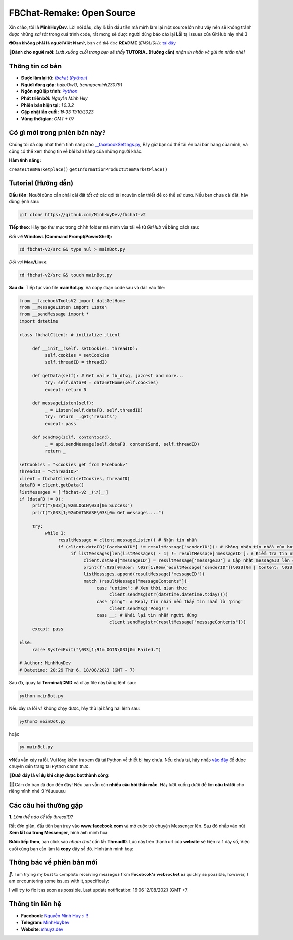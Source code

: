 FBChat-Remake: Open Source
=======================================

Xin chào, tôi là **MinhHuyDev**. Lời nói đầu, đây là lần đầu tiên mà mình làm lại một source lớn như vậy nên sẽ không tránh được những *sai sót* trong quá trình code, rất mong sẽ được người dùng báo cáo lại **Lỗi** tại issues của GitHub này nhé:3

.. image:: https://i.ibb.co/3TWntY6/Picsart-23-08-12-15-11-30-693.jpg

**👽Bạn không phải là người Việt Nam?**, bạn có thể đọc **README** (*ENGLISH*):  `tại đây <https://github.com/MinhHuyDev/fbchat-v2/blob/main/README_EN.rst>`_

**📢Dành cho người mới**: *Lướt xuống cuối trang bạn sẽ thấy* **TUTORIAL (Hướng dẫn)** *nhận tin nhắn và gửi tin nhắn nhé!*

=======================================
Thông tin cơ bản
=======================================

- **Được làm lại từ:** `𝘧𝘣𝘤𝘩𝘢𝘵 (𝘗𝘺𝘵𝘩𝘰𝘯) <https://fbchat.readthedocs.io/en/stable/>`_
- **Người đóng góp**: *hakuOwO*, *tranngocminh230791*
- **Ngôn ngữ lập trình:** `𝘗𝘺𝘵𝘩𝘰𝘯 <https://www.python.org/>`_
- **Phát triển bởi:** *Nguyễn Minh Huy*
- **Phiên bản hiện tại:** *1.0.3.2*
- **Cập nhật lần cuối:** *19:33 11/10/2023*
- **Vùng thời gian**: *GMT + 07*

=======================================
Có gì mới trong phiên bản này?
=======================================

Chúng tôi đã cập nhật thêm tính năng cho `__facebookSettings.py <https://github.com/MinhHuyDev/fbchat-v2/blob/main/src/__facebookSettings.py>`_, Bây giờ bạn có thể tải lên bài bán hàng của mình, và cũng có thể xem thông tin về bài bán hàng của những người khác.

**Hàm tính năng:** 

``createItemMarketplace()``
``getInformationProductItemMarketPlace()``


=======================================
Tutorial (Hướng dẫn)
=======================================

**Đầu tiên**: Người dùng cần phải cài đặt *tất cả* các gói tài nguyên cần thiết để có thể sử dụng. Nếu bạn chưa cài đặt, hãy dùng lệnh sau:

.. code-block:: bash

  git clone https://github.com/MinhHuyDev/fbchat-v2

**Tiếp theo**: Hãy tạo thư mục trong chính folder mà mình vừa tải về từ *GitHub* về bằng cách sau:

*Đối với* **Windows (Command Prompt/PowerShell):**

.. code-block:: bash
  
  cd fbchat-v2/src && type nul > mainBot.py

*Đối với* **Mac/Linux:**

.. code-block:: bash
  
  cd fbchat-v2/src && touch mainBot.py
**Sau đó**: Tiếp tục vào file **mainBot.py**, Và copy đoạn code sau và dán vào file:

.. code-block:: python

     from __facebookToolsV2 import dataGetHome
     from __messageListen import Listen
     from __sendMessage import *
     import datetime
     
     class fbchatClient: # initialize client
     
          def __init__(self, setCookies, threadID): 
               self.cookies = setCookies
               self.threadID = threadID
          
          def getData(self): # Get value fb_dtsg, jazoest and more...
               try: self.dataFB = dataGetHome(self.cookies)
               except: return 0
          
          def messageListen(self):
               _ = Listen(self.dataFB, self.threadID)
               try: return _.get('results')
               except: pass
               
          def sendMsg(self, contentSend):
               _ = api.sendMessage(self.dataFB, contentSend, self.threadID)
               return _
     
     setCookies = "<cookies get from Facebook>"
     threadID = "<threadID>"
     client = fbchatClient(setCookies, threadID)
     dataFB = client.getData()
     listMessages = ['fbchat-v2 _⁠(⁠ツ⁠)⁠_']
     if (dataFB != 0):
          print("\033[1;92mLOGIN\033[0m Success")
          print("\033[1;92mDATABASE\033[0m Get messages....")
          
          try:
               while 1:
                    resultMessage = client.messageListen() # Nhận tin nhắn
                    if (client.dataFB["FacebookID"] != resultMessage["senderID"]): # Không nhận tin nhắn của bot
                         if listMessages[len(listMessages) - 1] != resultMessage['messageID']: # Kiểm tra tin nhắn cũ trong List
                              client.dataFB["messageID"] = resultMessage['messageID'] # Cập nhật messageID lên dataFB
                              print(f'\033[0mUser: \033[1;96m{resultMessage["senderID"]}\033[0m | Content: \033[1;96m{resultMessage["messageContents"]}\033[0m | IDMsg: \033[1;96m{resultMessage["messageID"]}\033[0m')
                              listMessages.append(resultMessage['messageID'])
                              match (resultMessage["messageContents"]):
                                   case "uptime": # Xem thời gian thực
                                        client.sendMsg(str(datetime.datetime.today()))
                                   case "ping": # Reply tin nhắn nếu thấy tin nhắn là 'ping'
                                        client.sendMsg('Pong!')
                                   case __: # Nhái lại tin nhắn người dùng
                                        client.sendMsg(str(resultMessage["messageContents"]))
          except: pass         
               
     else:
          raise SystemExit("\033[1;91mLOGIN\033[0m Failed.")
          
     # Author: MinhHuyDev
     # Datetime: 20:29 Thứ 6, 18/08/2023 (GMT + 7)

Sau đó, quay lại **Terminal/CMD** và chạy file này bằng lệnh sau:

.. code-block:: bash

 python mainBot.py

Nếu xảy ra lỗi và không chạy được, hãy thử lại bằng hai lệnh sau:

.. code-block:: bash

 python3 mainBot.py

hoặc

.. code-block:: bash

 py mainBot.py

💔Nếu vẫn xảy ra lỗi. Vui lòng kiểm tra xem đã tải Python về thiết bị hay chưa. Nếu chưa tải, hãy nhấp `vào đây <https://www.python.org/downloads/>`_ để được chuyển đến trang tải Python chính thức.

**🏅Dưới đây là ví dụ khi chạy được bot thành công**:

.. image:: https://i.ibb.co/fvJq87Z/Screenshot-2023-08-18-20-25-51-435-com-offsec-nethunter-kex.png

🫶🏻Cảm ơn bạn đã đọc đến đây! Nếu bạn vẫn còn **nhiều câu hỏi thắc mắc**. Hãy lướt xuống dưới để tìm **câu trả lời** cho riêng mình nhé :3 Yêuuuuuu

=======================================
Các câu hỏi thường gặp
=======================================

**1**. *Làm thế nào để lấy threadID?*

Rất đơn giản, đầu tiên bạn truy vào **www.facebook.com** và mở cuộc trò chuyện Messenger lên. Sau đó nhấp vào nút **Xem tất cả trong Messenger**, hình ảnh minh hoạ:

.. image:: https://i.ibb.co/GMx4Vsv/Screenshot-2023-08-20-13-36-43-263-com-offsec-nethunter-kex.png

**Bước tiếp theo**, bạn click vào *nhóm chat* cần lấy **ThreadID**. Lúc này trên thanh url của **website** sẽ hiện ra 1 dãy số, Việc cuối cùng bạn cần làm là **copy** dãy số đó. Hình ảnh minh hoạ:

.. image:: https://i.ibb.co/C1HvCyD/Screenshot-2023-08-18-19-54-43-383-com-offsec-nethunter-kex.png

=======================================
Thông báo về phiên bản mới
=======================================

*📢*: I am trying my best to complete receiving messages from **Facebook's websocket** as quickly as possible, however, I am encountering some issues with it, specifically: 

.. image:: https://i.ibb.co/L5kTYPX/Screenshot-2023-08-12-16-01-24-843-com-termux.png

I will try to fix it as soon as possible. Last update notification: 16:06 12/08/2023 (GMT +7)

=======================================
Thông tin liên hệ
=======================================

- **Facebook:** `Nguyễn Minh Huy :( !! <https://www.facebook.com/Booking.MinhHuyDev>`_
- **Telegram:** `MinhHuyDev <https://t.me/MinhHuyDev>`_
- **Website**: `mhuyz.dev <https://mhuyz.dev>`_
